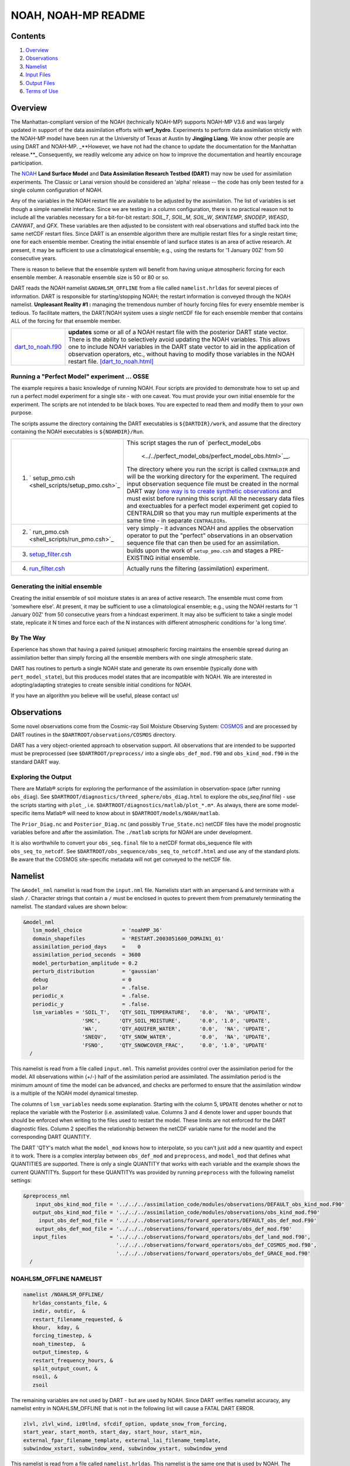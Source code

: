 ################
NOAH, NOAH-MP README
################

Contents
========

#. `Overview`_
#. `Observations`_
#. `Namelist`_
#. `Input Files`_
#. `Output Files`_
#. `Terms of Use`_

Overview
========

The Manhattan-compliant version of the NOAH (technically NOAH-MP) supports 
NOAH-MP V3.6 and was largely updated in support of the data assimilation
efforts with **wrf_hydro**. Experiments to perform data assimilation strictly
with the NOAH-MP model have been run at the University of Texas at Austin by
**Jingjing Liang**. We know other people are using DART and NOAH-MP.
_**However, we have not had the chance to update the documentation for the 
Manhattan release.**_ Consequently, we readily welcome any advice on how to
improve the documentation and heartily encourage participation.


The `NOAH <http://www.ral.ucar.edu/research/land/technology/lsm.php>`_ **Land
Surface Model** and **Data Assimilation Research Testbed (DART)** may now be
used for assimilation experiments.
The Classic or Lanai version should be considered an 'alpha' release -- 
the code has only been tested for a single column configuration of NOAH. 

Any of the variables in the NOAH restart file are available to be adjusted by
the assimilation. The list of variables is set though a simple namelist
interface. Since we are testing in a column configuration, there is no
practical reason not to include all the variables necessary for a bit-for-bit
restart: *SOIL_T*, *SOIL_M*, *SOIL_W*, *SKINTEMP*, *SNODEP*, *WEASD*,
*CANWAT*, and *QFX*. These variables are then adjusted to be consistent with
real observations and stuffed back into the same netCDF restart files. Since
DART is an ensemble algorithm there are multiple restart files for a single
restart time; one for each ensemble member. Creating the initial ensemble of
land surface states is an area of active research. At present, it may be
sufficient to use a climatological ensemble; e.g., using the restarts for '1
January 00Z' from 50 consecutive years.

There is reason to believe that the ensemble system will benefit from 
having unique atmospheric forcing for each ensemble member.
A reasonable ensemble size is 50 or 80 or so.

DART reads the NOAH namelist ``&NOAHLSM_OFFLINE`` from a file called
``namelist.hrldas`` for several pieces of information. DART is responsible for
starting/stopping NOAH; the restart information is conveyed through the NOAH
namelist. **Unpleasant Reality #1 :** managing the tremendous number of hourly
forcing files for every ensemble member is tedious. To facilitate matters, the
DART/NOAH system uses a *single* netCDF file for each ensemble member that
contains ALL of the forcing for that ensemble member.

+------------------------------------------+--------------------------------------------------------------------------+
| `dart_to_noah.f90 <dart_to_noah.html>`__ | **updates** some or all of a NOAH restart file with the posterior DART   |
|                                          | state vector. There is the ability to selectively avoid updating the     |
|                                          | NOAH variables. This allows one to include NOAH variables in the DART    |
|                                          | state vector to aid in the application of observation operators, etc.,   |
|                                          | without having to modify those variables in the NOAH restart file.       |
|                                          | `[dart_to_noah.html] <dart_to_noah.html>`__                              |
+------------------------------------------+--------------------------------------------------------------------------+

Running a "Perfect Model" experiment ... OSSE
---------------------------------------------

The example requires a basic knowledge of running NOAH.
Four scripts are provided to demonstrate how to set up and run a perfect model
experiment for a single site - with one caveat. You must provide your own
initial ensemble for the experiment. The scripts are not intended to be black
boxes. You are expected to read them and modify them to your own purpose.

The scripts assume the directory containing the DART executables is
``${DARTDIR}/work``, and assume that the directory containing the NOAH
executables is ``${NOAHDIR}/Run``.

+----------------------------------------------------------+----------------------------------------------------------------+
| 1. ` setup_pmo.csh <shell_scripts/setup_pmo.csh>`_       | This script stages the run of                                  |
|                                                          | `perfect_model_obs                                             |
|                                                          |  <../../perfect_model_obs/perfect_model_obs.html>`__.          |
|                                                          | The directory where you run the script is called               |
|                                                          | ``CENTRALDIR`` and will be the working directory for the       |
|                                                          | experiment. The required input observation sequence file       |
|                                                          | must be created in the normal DART way (`one way is to         |
|                                                          | create synthetic observations                                  |
|                                                          | <https://dart.ucar.edu/pages/Observations.html#obs_seq_osse>`_ |
|                                                          | and must exist before running this script. All the             |
|                                                          | necessary data files and exectuables for a perfect model       |
|                                                          | experiment get copied to CENTRALDIR so that you may run        | 
|                                                          | multiple experiments at the same time - in separate            |
|                                                          | ``CENTRALDIRs``.                                               |
+----------------------------------------------------------+----------------------------------------------------------------+
| 2. ` run_pmo.csh <shell_scripts/run_pmo.csh>`_           | very simply - it advances NOAH and applies the observation     |
|                                                          | operator to put the "perfect" observations in an observation   |
|                                                          | sequence file that can then be used for an assimilation.       |
+----------------------------------------------------------+----------------------------------------------------------------+
| 3. `setup_filter.csh <shell_scripts/setup_filter.csh>`_  | builds upon the work of ``setup_pmo.csh`` and stages a         |
|                                                          | PRE-EXISTING initial ensemble.                                 |
+----------------------------------------------------------+----------------------------------------------------------------+
| 4. `run_filter.csh <shell_scripts/run_filter.csh>`_      | Actually runs the filtering (assimilation) experiment.         |
+----------------------------------------------------------+----------------------------------------------------------------+

Generating the initial ensemble
-------------------------------

Creating the initial ensemble of soil moisture states is an area of active
research. The ensemble must come from 'somewhere else'. At present, it may be
sufficient to use a climatological ensemble; e.g., using the NOAH restarts for
'1 January 00Z' from 50 consecutive years from a hindcast experiment. It may
also be sufficient to take a single model state, replicate it N times and
force each of the N instances with different atmospheric conditions for 'a
long time'.

By The Way
----------

Experience has shown that having a paired (unique) atmospheric forcing maintains
the ensemble spread during an assimilation better than simply forcing all the
ensemble members with one single atmospheric state.

DART has routines to perturb a single NOAH state and generate its own ensemble
(typically done with ``pert_model_state``), but this produces model states that
are incompatible with NOAH. We are interested in adopting/adapting strategies
to create sensible initial conditions for NOAH.

If you have an algorithm you believe will be useful, please contact us!

Observations
============

Some novel observations come from the Cosmic-ray Soil Moisture Observing System:
`COSMOS <http://cosmos.hwr.arizona.edu/>`__ and are processed by DART routines
in the ``$DARTROOT/observations/COSMOS`` directory.

DART has a very object-oriented approach to observation support. All
observations that are intended to be supported must be preprocessed (see 
``$DARTROOT/preprocess/`` into a single ``obs_def_mod.f90`` and
``obs_kind_mod.f90`` in the standard DART way.

Exploring the Output
--------------------

There are Matlab® scripts for exploring the performance of the assimilation in
observation-space (after running ``obs_diag``). See ``$DARTROOT/diagnostics/threed_sphere/obs_diag.html``
to explore the *obs_seq.final* file) - use the scripts starting with ``plot_``,
i.e. ``$DARTROOT/diagnostics/matlab/plot_*.m*``. As always, there are some
model-specific items Matlab® will need to know about in
``$DARTROOT/models/NOAH/matlab``.

The ``Prior_Diag.nc`` and ``Posterior_Diag.nc`` (and possibly ``True_State.nc``)
netCDF files have the model prognostic variables before and after the
assimilation. The ``./matlab`` scripts for NOAH are under development.

It is also worthwhile to convert your ``obs_seq.final`` file to a netCDF format
obs_sequence file with ``obs_seq_to_netcdf``. See
``$DARTROOT/obs_sequence/obs_seq_to_netcdf.html`` and use any of the standard
plots. Be aware that the COSMOS site-specific metadata will not get conveyed to
the netCDF file.

Namelist
========

The ``&model_nml`` namelist is read from the ``input.nml`` file. Namelists
start with an ampersand ``&`` and terminate with a slash ``/``. Character
strings that contain a ``/`` must be enclosed in quotes to prevent them from
prematurely terminating the namelist. The standard values are shown below:

.. code-block:: fortran


   &model_nml
      lsm_model_choice             = 'noahMP_36'
      domain_shapefiles            = 'RESTART.2003051600_DOMAIN1_01'
      assimilation_period_days     =    0
      assimilation_period_seconds  = 3600
      model_perturbation_amplitude = 0.2
      perturb_distribution         = 'gaussian'
      debug                        = 0
      polar                        = .false.
      periodic_x                   = .false.
      periodic_y                   = .false.
      lsm_variables = 'SOIL_T',   'QTY_SOIL_TEMPERATURE',   '0.0',  'NA', 'UPDATE',
                      'SMC',      'QTY_SOIL_MOISTURE',      '0.0', '1.0', 'UPDATE',
                      'WA',       'QTY_AQUIFER_WATER',      '0.0',  'NA', 'UPDATE',
                      'SNEQV',    'QTY_SNOW_WATER',         '0.0',  'NA', 'UPDATE',
                      'FSNO',     'QTY_SNOWCOVER_FRAC',     '0.0', '1.0', 'UPDATE'
     /


This namelist is read from a file called ``input.nml``. This namelist provides
control over the assimilation period for the model. All observations within
(+/-) half of the assimilation period are assimilated. The assimilation period
is the minimum amount of time the model can be advanced, and checks are
performed to ensure that the assimilation window is a multiple of the NOAH
model dynamical timestep.

+-------------------------------------+-----------------------------------+------------------------------------------+
| Item                                | Type                              | Description                              |
+=====================================+===================================+==========================================+
| lsm_model_choice                    | character(len=256)                | The version of the NOAH namelist to read |
+-------------------------------------+-----------------------------------+------------------------------------------+
| domain_shapefiles                   | an array of character(len=256)    | The name of the NOAH RESTART files to    |
|                                     |                                   | use to specify the shape of the variables|
|                                     |                                   | and geographic metadata. One per domain. !
+-------------------------------------+-----------------------------------+------------------------------------------+
| assimilation_period_days            | integer                           | The number of days to advance the model  |
|                                     |                                   | for each assimilation.                   |
+-------------------------------------+-----------------------------------+------------------------------------------+
| assimilation_period_seconds         | integer                           | In addition to                           |
|                                     |                                   | ``assimilation_period_days``, the number |
|                                     |                                   | of seconds to advance the model for each |
|                                     |                                   | assimilation.                            |
+-------------------------------------+-----------------------------------+------------------------------------------+
| model_perturbation_amplitude        | real(r8)                          | The amount of noise to add when trying   |
|                                     |                                   | to perturb a single state vector to      |
|                                     |                                   | create an ensemble. Only used when       |
|                                     |                                   | ``input.nml`` is set with                |
|                                     |                                   | ``&filter_nml:start_from_restart =       |
|                                     |                                   | .false.``. See also                      |
|                                     |                                   | `Generating the initial ensemble`_.      |
|                                     |                                   | units: standard deviation of the         |
|                                     |                                   | specified distribution the mean at the   |
|                                     |                                   | value of the state vector element.       |
+-------------------------------------+-----------------------------------+------------------------------------------+
| perturb_distribution                | character(len=256)                | The switch to determine the distribution |
|                                     |                                   | of the perturbations used to create an   |
|                                     |                                   | initial ensemble from a single model     |
|                                     |                                   | state. Valid values are :                |
|                                     |                                   | ``lognormal`` or ``gaussian``            |
+-------------------------------------+-----------------------------------+------------------------------------------+
| periodic_x                          | logical                           | Switch to determine if the configuration |
|                                     |                                   | has periodicity in the X direction.
+-------------------------------------+-----------------------------------+------------------------------------------+
| periodic_y                          | logical                           | Switch to determine if the configuration |
|                                     |                                   | has periodicity in the Y direction.
+-------------------------------------+-----------------------------------+------------------------------------------+
| lsm_variables                       | character(len=32)::               | The list of variable names in the NOAH   |
|                                     | dimension(5,40)                   | restart file to use to create the DART   |
|                                     |                                   | state vector and their corresponding     |
|                                     |                                   | DART kind. [default: see example below]  |
+-------------------------------------+-----------------------------------+------------------------------------------+


The columns of ``lsm_variables`` needs some explanation. Starting with the column 5, 
``UPDATE`` denotes whether or not to replace the variable with the Posterior (i.e. 
assimilated) value. Columns 3 and 4 denote lower and upper bounds that should be 
enforced when writing to the files used to restart the model. These limits are not 
enforced for the DART diagnostic files. Column 2 specifies the relationship between 
the netCDF variable name for the model and the corresponding DART QUANTITY.

The DART 'QTY's match what the ``model_mod`` knows how to interpolate, so you can't
just add a new quantity and expect it to work. There is a complex interplay between
``obs_def_mod`` and ``preprocess``, and ``model_mod`` that defines what QUANTITIES
are supported. There is only a single QUANTITY that works with each variable and
the example shows the current QUANTITYs. Support for these QUANTITYs was provided by
running ``preprocess`` with the following namelist settings:

.. code-block::

   &preprocess_nml
       input_obs_kind_mod_file = '../../../assimilation_code/modules/observations/DEFAULT_obs_kind_mod.F90'
      output_obs_kind_mod_file = '../../../assimilation_code/modules/observations/obs_kind_mod.f90'
        input_obs_def_mod_file = '../../../observations/forward_operators/DEFAULT_obs_def_mod.F90'
       output_obs_def_mod_file = '../../../observations/forward_operators/obs_def_mod.f90'
      input_files              = '../../../observations/forward_operators/obs_def_land_mod.f90',
                                 '../../../observations/forward_operators/obs_def_COSMOS_mod.f90',
                                 '../../../observations/forward_operators/obs_def_GRACE_mod.f90'
     /


NOAHLSM_OFFLINE NAMELIST
------------------------

.. code-block:: fortran

   namelist /NOAHLSM_OFFLINE/
      hrldas_constants_file, &
      indir, outdir,  &
      restart_filename_requested, &
      khour,  kday, &
      forcing_timestep, &
      noah_timestep,  &
      output_timestep, &
      restart_frequency_hours, &
      split_output_count, &
      nsoil, &
      zsoil

The remaining variables are not used by DART - but are used by NOAH. Since DART
verifies namelist accuracy, any namelist entry in NOAHLSM_OFFLINE that is not
in the following list will cause a FATAL DART ERROR.

.. code-block:: fortran

   zlvl, zlvl_wind, iz0tlnd, sfcdif_option, update_snow_from_forcing,
   start_year, start_month, start_day, start_hour, start_min,
   external_fpar_filename_template, external_lai_filename_template,
   subwindow_xstart, subwindow_xend, subwindow_ystart, subwindow_yend

This namelist is read from a file called ``namelist.hrldas``. This namelist is
the same one that is used by NOAH. The values are explained in full in the NOAH
documentation. Only the namelist variables of interest to DART are discussed.
All other namelist variables are ignored by DART - but mean something to NOAH.

+-------------------------------------+-----------------------------------+------------------------------------------+
| Item                                | Type                              | Description                              |
+=====================================+===================================+==========================================+
| hrldas_constants_file               | character(len=256)                | The name of the netCDF file containing   |
|                                     |                                   | the grid information. [default:          |
|                                     |                                   | ``wrfinput``]                            |
+-------------------------------------+-----------------------------------+------------------------------------------+
| indir                               | character(len=256)                | The DART/NOAH environment requires all   |
|                                     |                                   | the input files to be in the current     |
|                                     |                                   | working directory. [default: ``'.'``]    |
+-------------------------------------+-----------------------------------+------------------------------------------+
| outdir                              | character(len=256)                | The DART/NOAH environment requires all   |
|                                     |                                   | output files are in the current working  |
|                                     |                                   | directory. [default: ``'.'``]            |
+-------------------------------------+-----------------------------------+------------------------------------------+
| restart_filename_requested          | character(len=256)                | The name of the file containing the grid |
|                                     |                                   | information. The default value is        |
|                                     |                                   | implicitly used by the scripting         | 
|                                     |                                   | examples. Change at your own risk.       |
|                                     |                                   |  [default: ``'restart.nc'``]             |
+-------------------------------------+-----------------------------------+------------------------------------------+
| khour                               | integer                           | The duration (in hours) of the model     |
|                                     |                                   | integration. [default: ``1``]            |
+-------------------------------------+-----------------------------------+------------------------------------------+
| kday                                | integer                           | The duration (in days) of the model      |
|                                     |                                   | integration. [default: ``0``]            |
+-------------------------------------+-----------------------------------+------------------------------------------+
| forcing_timestep                    | integer                           | The timestep (in seconds) of the         |
|                                     |                                   | atmospheric forcing. [default: ``3600``] |
+-------------------------------------+-----------------------------------+------------------------------------------+
| noah_timestep                       | integer                           | The internal (dynamical) timestep (in    |
|                                     |                                   | seconds). [default: ``3600``]            |
+-------------------------------------+-----------------------------------+------------------------------------------+
| output_timestep                     | integer                           | The output interval (in seconds).        |
|                                     |                                   | [default: ``3600``]                      |
+-------------------------------------+-----------------------------------+------------------------------------------+
| restart_frequency_hours             | integer                           | How often the NOAH restart files get     |
|                                     |                                   | written. [default: ``1``]                |
+-------------------------------------+-----------------------------------+------------------------------------------+
| split_output_count                  | integer                           | should be 1 or bad things happen.        |
|                                     |                                   | [default: ``1``]                         |
+-------------------------------------+-----------------------------------+------------------------------------------+
| nsoil                               | integer                           | The number of soil interfaces. As I      |
|                                     |                                   | understand it, NOAH requires this to be  |
|                                     |                                   | 4. [default: ``4``]                      |
+-------------------------------------+-----------------------------------+------------------------------------------+
| zsoil                               | integer(NSOLDX)                   | The depth (in meters) of the soil        |
|                                     |                                   | interfaces. [default: ``-0.1, -0.4,      |
|                                     |                                   | -1.0, -2.04``]                           |
+-------------------------------------+-----------------------------------+------------------------------------------+

Example
-------

Note: the ``FORCING_FILE_DIRECTORY`` line is not required by NOAH but IS required
by DART - specifically in the *advance_model.csh* script.

.. code-block:: fortran

   ### THIS IS FOR DART ###
   FORCING_FILE_DIRECTORY = "/path/to/your/forcing/files"
   
   &NOAHLSM_OFFLINE
      HRLDAS_CONSTANTS_FILE = "wrfinput"
      INDIR  = "."
      OUTDIR = "."
      RESTART_FILENAME_REQUESTED = "restart.nc"
      KHOUR                   = 1
      FORCING_TIMESTEP        = 3600
      NOAH_TIMESTEP           = 3600
      OUTPUT_TIMESTEP         = 3600
      RESTART_FREQUENCY_HOURS = 1
      SPLIT_OUTPUT_COUNT      = 1
      NSOIL=4
      ZSOIL(1) = -0.10
      ZSOIL(2) = -0.40
      ZSOIL(3) = -1.00
      ZSOIL(4) = -2.00
   /


Input Files
===========

+-----------------------------------+-----------------------------------------+
| filename                          | purpose                                 |
+===================================+=========================================+
| input.nml                         | to read the model_mod namelist          |
+-----------------------------------+-----------------------------------------+
| namelist.hrldas                   | to read the NOAHLSM_OFLINE namelist     |
+-----------------------------------+-----------------------------------------+
| wrfinput                          | provides NOAH grid information          |
+-----------------------------------+-----------------------------------------+
| *&model_nml:noah_netcdf_filename* | the RESTART file containing the NOAH    |
|                                   | model state.                            |
+-----------------------------------+-----------------------------------------+

Output Files
============

Under Construction.


Terms of Use
============

|Copyright| University Corporation for Atmospheric Research

Licensed under the `Apache License, Version 2.0
<http://www.apache.org/licenses/LICENSE-2.0>`__. Unless required by applicable
law or agreed to in writing, software distributed under this license is
distributed on an "as is" basis, without warranties or conditions of any kind,
either express or implied.

.. |Copyright| unicode:: 0xA9 .. copyright sign
